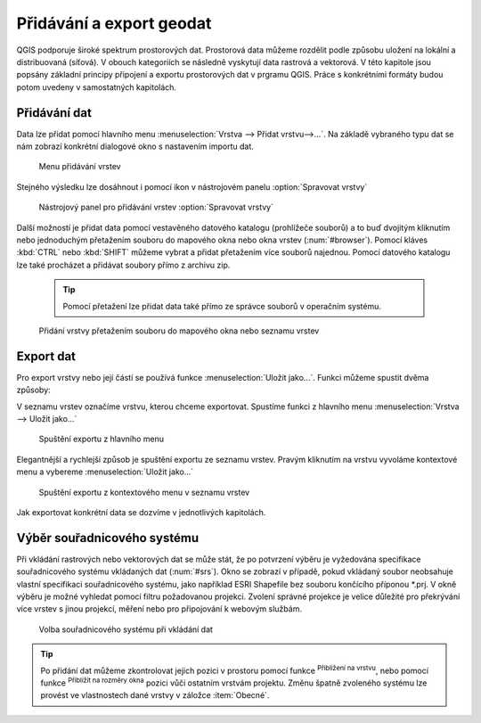 .. |mActionZoomToLayer| image:: ../images/icon/mActionZoomToLayer.png
   :width: 1.5em
.. |mActionZoomFullExtent| image:: ../images/icon/mActionZoomToLayer.png
   :width: 1.5em

.. _importexport:

Přidávání a export geodat
=========================

QGIS podporuje široké spektrum prostorových dat. Prostorová data můžeme
rozdělit podle způsobu uložení na lokální a distribuovaná (síťová).
V obouch kategoriích se následně vyskytují data rastrová a vektorová.
V této kapitole jsou popsány základní principy připojení a exportu
prostorových
dat v prgramu QGIS. Práce s konkrétními formáty budou potom uvedeny v
samostatných kapitolách.

.. _vectorimport:

Přidávání dat
-------------

Data lze přidat pomocí hlavního menu :menuselection:`Vrstva --> Přidat
vrstvu-->...`. Na základě vybraného typu dat se nám zobrazí konkrétní
dialogové okno s nastavením importu dat.

.. _addlayer:

.. figure:: images/addlayer_menu.png

    Menu přidávání vrstev

.. noteadvanced:: Jak jde vidět na obrázku :num:`addlayer`, u většiny 
   typů dat lze pro přidání využít klávesové zkratky.

Stejného výsledku lze dosáhnout i pomocí ikon v nástrojovém panelu
:option:`Spravovat vrstvy`

.. figure:: images/addlayer.png

    Nástrojový panel pro přidávání vrstev :option:`Spravovat vrstvy`

Další možností je přidat data pomocí vestavěného datového
katalogu (prohlížeče souborů) a to buď dvojitým kliknutím nebo
jednoduchým přetažením souboru do mapového okna nebo okna vrstev
(:num:`#browser`). Pomocí kláves :kbd:`CTRL` nebo :kbd:`SHIFT` můžeme
vybrat a přidat přetažením více souborů najednou. Pomocí datového
katalogu lze také procházet a přidávat soubory přímo z archivu zip.

    .. tip:: Pomocí přetažení lze přidat data také přímo ze správce
       souborů v operačním systému.

.. _browser:

.. figure:: images/qgis_ogc_addbrowser.png

    Přidání vrstvy přetažením souboru do mapového okna nebo seznamu
    vrstev



Export dat
----------
Pro export vrstvy nebo její částí se používá funkce
:menuselection:`Uložit jako...`. Funkci můžeme spustit dvěma způsoby:

V seznamu vrstev označíme vrstvu, kterou chceme exportovat. Spustíme
funkci z hlavního menu :menuselection:`Vrstva --> Uložit jako...`

.. figure:: images/saveas.png

    Spuštění exportu z hlavního menu

Elegantnější a rychlejší způsob je spuštění exportu ze seznamu
vrstev. Pravým kliknutím na vrstvu vyvoláme kontextové menu a vybereme
:menuselection:`Uložit jako...`

.. figure:: images/layer_saveas.png
    :scale: 90%

    Spuštění exportu z kontextového menu v seznamu vrstev


Jak exportovat konkrétní data se dozvíme v jednotlivých kapitolách.

Výběr souřadnicového systému
----------------------------

Při vkládání rastrových nebo vektorových dat se může stát, že po
potvrzení výběru je vyžedována specifikace souřadnicového systému
vkládaných dat (:num:`#srs`). Okno se zobrazí v případě, pokud vkládaný
soubor neobsahuje vlastní specifikaci souřadnicového systému, jako
například ESRI Shapefile bez souboru končícího příponou \*.prj. V okně
výběru je možné vyhledat pomocí filtru požadovanou projekci. Zvolení
správné projekce je velice důležité pro překrývání více vrstev s
jinou projekcí, měření nebo pro připojování k webovým službám.

.. _srs:

.. figure:: images/qgis_ogc_set_proj.png

   Volba souřadnicového systému při vkládání dat


.. tip:: Po přidání dat můžeme zkontrolovat jejich pozici v prostoru
   pomocí funkce |mActionZoomToLayer| :sup:`Přiblížení na vrstvu`, nebo
   pomocí funkce |mActionZoomFullExtent| :sup:`Přiblížit na rozměry okna`
   pozici vůči ostatním vrstvám projektu. Změnu špatně zvoleného systému
   lze provést ve vlastnostech dané vrstvy v záložce :item:`Obecné`.

